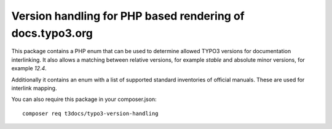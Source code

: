 
==========================================================
Version handling for PHP based rendering of docs.typo3.org
==========================================================

This package contains a PHP enum that can be used to determine allowed TYPO3
versions for documentation interlinking. It also allows a matching between
relative versions, for example `stable` and absolute minor versions, for
example `12.4`.

Additionally it contains an enum with a list of supported standard inventories
of official manuals. These are used for interlink mapping.

You can also require this package in your composer.json::

    composer req t3docs/typo3-version-handling

